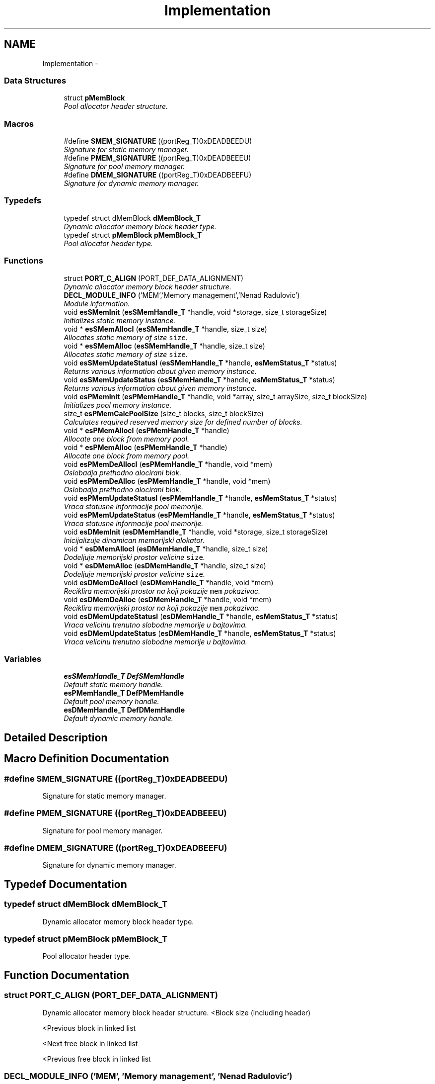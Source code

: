.TH "Implementation" 3 "Sat Nov 23 2013" "Version 1.0BetaR01" "eSolid - Memory Management" \" -*- nroff -*-
.ad l
.nh
.SH NAME
Implementation \- 
.SS "Data Structures"

.in +1c
.ti -1c
.RI "struct \fBpMemBlock\fP"
.br
.RI "\fIPool allocator header structure\&. \fP"
.in -1c
.SS "Macros"

.in +1c
.ti -1c
.RI "#define \fBSMEM_SIGNATURE\fP   ((portReg_T)0xDEADBEEDU)"
.br
.RI "\fISignature for static memory manager\&. \fP"
.ti -1c
.RI "#define \fBPMEM_SIGNATURE\fP   ((portReg_T)0xDEADBEEEU)"
.br
.RI "\fISignature for pool memory manager\&. \fP"
.ti -1c
.RI "#define \fBDMEM_SIGNATURE\fP   ((portReg_T)0xDEADBEEFU)"
.br
.RI "\fISignature for dynamic memory manager\&. \fP"
.in -1c
.SS "Typedefs"

.in +1c
.ti -1c
.RI "typedef struct dMemBlock \fBdMemBlock_T\fP"
.br
.RI "\fIDynamic allocator memory block header type\&. \fP"
.ti -1c
.RI "typedef struct \fBpMemBlock\fP \fBpMemBlock_T\fP"
.br
.RI "\fIPool allocator header type\&. \fP"
.in -1c
.SS "Functions"

.in +1c
.ti -1c
.RI "struct \fBPORT_C_ALIGN\fP (PORT_DEF_DATA_ALIGNMENT)"
.br
.RI "\fIDynamic allocator memory block header structure\&. \fP"
.ti -1c
.RI "\fBDECL_MODULE_INFO\fP ('MEM','Memory management','Nenad Radulovic')"
.br
.RI "\fIModule information\&. \fP"
.ti -1c
.RI "void \fBesSMemInit\fP (\fBesSMemHandle_T\fP *handle, void *storage, size_t storageSize)"
.br
.RI "\fIInitializes static memory instance\&. \fP"
.ti -1c
.RI "void * \fBesSMemAllocI\fP (\fBesSMemHandle_T\fP *handle, size_t size)"
.br
.RI "\fIAllocates static memory of size \fCsize\fP\&. \fP"
.ti -1c
.RI "void * \fBesSMemAlloc\fP (\fBesSMemHandle_T\fP *handle, size_t size)"
.br
.RI "\fIAllocates static memory of size \fCsize\fP\&. \fP"
.ti -1c
.RI "void \fBesSMemUpdateStatusI\fP (\fBesSMemHandle_T\fP *handle, \fBesMemStatus_T\fP *status)"
.br
.RI "\fIReturns various information about given memory instance\&. \fP"
.ti -1c
.RI "void \fBesSMemUpdateStatus\fP (\fBesSMemHandle_T\fP *handle, \fBesMemStatus_T\fP *status)"
.br
.RI "\fIReturns various information about given memory instance\&. \fP"
.ti -1c
.RI "void \fBesPMemInit\fP (\fBesPMemHandle_T\fP *handle, void *array, size_t arraySize, size_t blockSize)"
.br
.RI "\fIInitializes pool memory instance\&. \fP"
.ti -1c
.RI "size_t \fBesPMemCalcPoolSize\fP (size_t blocks, size_t blockSize)"
.br
.RI "\fICalculates required reserved memory size for defined number of blocks\&. \fP"
.ti -1c
.RI "void * \fBesPMemAllocI\fP (\fBesPMemHandle_T\fP *handle)"
.br
.RI "\fIAllocate one block from memory pool\&. \fP"
.ti -1c
.RI "void * \fBesPMemAlloc\fP (\fBesPMemHandle_T\fP *handle)"
.br
.RI "\fIAllocate one block from memory pool\&. \fP"
.ti -1c
.RI "void \fBesPMemDeAllocI\fP (\fBesPMemHandle_T\fP *handle, void *mem)"
.br
.RI "\fIOslobadja prethodno alocirani blok\&. \fP"
.ti -1c
.RI "void \fBesPMemDeAlloc\fP (\fBesPMemHandle_T\fP *handle, void *mem)"
.br
.RI "\fIOslobadja prethodno alocirani blok\&. \fP"
.ti -1c
.RI "void \fBesPMemUpdateStatusI\fP (\fBesPMemHandle_T\fP *handle, \fBesMemStatus_T\fP *status)"
.br
.RI "\fIVraca statusne informacije pool memorije\&. \fP"
.ti -1c
.RI "void \fBesPMemUpdateStatus\fP (\fBesPMemHandle_T\fP *handle, \fBesMemStatus_T\fP *status)"
.br
.RI "\fIVraca statusne informacije pool memorije\&. \fP"
.ti -1c
.RI "void \fBesDMemInit\fP (\fBesDMemHandle_T\fP *handle, void *storage, size_t storageSize)"
.br
.RI "\fIInicijalizuje dinamican memorijski alokator\&. \fP"
.ti -1c
.RI "void * \fBesDMemAllocI\fP (\fBesDMemHandle_T\fP *handle, size_t size)"
.br
.RI "\fIDodeljuje memorijski prostor velicine \fCsize\fP\&. \fP"
.ti -1c
.RI "void * \fBesDMemAlloc\fP (\fBesDMemHandle_T\fP *handle, size_t size)"
.br
.RI "\fIDodeljuje memorijski prostor velicine \fCsize\fP\&. \fP"
.ti -1c
.RI "void \fBesDMemDeAllocI\fP (\fBesDMemHandle_T\fP *handle, void *mem)"
.br
.RI "\fIReciklira memorijski prostor na koji pokazije \fCmem\fP pokazivac\&. \fP"
.ti -1c
.RI "void \fBesDMemDeAlloc\fP (\fBesDMemHandle_T\fP *handle, void *mem)"
.br
.RI "\fIReciklira memorijski prostor na koji pokazije \fCmem\fP pokazivac\&. \fP"
.ti -1c
.RI "void \fBesDMemUpdateStatusI\fP (\fBesDMemHandle_T\fP *handle, \fBesMemStatus_T\fP *status)"
.br
.RI "\fIVraca velicinu trenutno slobodne memorije u bajtovima\&. \fP"
.ti -1c
.RI "void \fBesDMemUpdateStatus\fP (\fBesDMemHandle_T\fP *handle, \fBesMemStatus_T\fP *status)"
.br
.RI "\fIVraca velicinu trenutno slobodne memorije u bajtovima\&. \fP"
.in -1c
.SS "Variables"

.in +1c
.ti -1c
.RI "\fBesSMemHandle_T\fP \fBDefSMemHandle\fP"
.br
.RI "\fIDefault static memory handle\&. \fP"
.ti -1c
.RI "\fBesPMemHandle_T\fP \fBDefPMemHandle\fP"
.br
.RI "\fIDefault pool memory handle\&. \fP"
.ti -1c
.RI "\fBesDMemHandle_T\fP \fBDefDMemHandle\fP"
.br
.RI "\fIDefault dynamic memory handle\&. \fP"
.in -1c
.SH "Detailed Description"
.PP 

.SH "Macro Definition Documentation"
.PP 
.SS "#define SMEM_SIGNATURE   ((portReg_T)0xDEADBEEDU)"

.PP
Signature for static memory manager\&. 
.SS "#define PMEM_SIGNATURE   ((portReg_T)0xDEADBEEEU)"

.PP
Signature for pool memory manager\&. 
.SS "#define DMEM_SIGNATURE   ((portReg_T)0xDEADBEEFU)"

.PP
Signature for dynamic memory manager\&. 
.SH "Typedef Documentation"
.PP 
.SS "typedef struct dMemBlock \fBdMemBlock_T\fP"

.PP
Dynamic allocator memory block header type\&. 
.SS "typedef struct \fBpMemBlock\fP \fBpMemBlock_T\fP"

.PP
Pool allocator header type\&. 
.SH "Function Documentation"
.PP 
.SS "struct PORT_C_ALIGN (PORT_DEF_DATA_ALIGNMENT)"

.PP
Dynamic allocator memory block header structure\&. <Block size (including header)
.PP
<Previous block in linked list
.PP
<Next free block in linked list
.PP
<Previous free block in linked list 
.SS "DECL_MODULE_INFO ('MEM', 'Memory management', 'Nenad Radulovic')"

.PP
Module information\&. 
.SS "void esSMemInit (\fBesSMemHandle_T\fP *handle, void *storage, size_tstorageSize)"

.PP
Initializes static memory instance\&. 
.PP
\fBParameters:\fP
.RS 4
\fIhandle\fP Pointer to handle type variable, see \fBesSMemHandle_T\fP\&. 
.br
\fIstorage\fP Storage memory reserved for static memory manager\&. 
.br
\fIstorageSize\fP Size of reserved memory expresses in bytes\&.
.RE
.PP
This function shall be called before any other static memory management function\&. 
.PP
\fBObject class:\fP
.RS 4
Regular \fBAPI\fP object, this object is part of the application programming interface\&. 
.RE
.PP

.SS "void* esSMemAllocI (\fBesSMemHandle_T\fP *handle, size_tsize)"

.PP
Allocates static memory of size \fCsize\fP\&. 
.PP
\fBParameters:\fP
.RS 4
\fIhandle\fP Pointer to static memory instance, see \fBesSMemHandle_T\fP\&. 
.br
\fIsize\fP The size of requested memory in bytes\&. 
.RE
.PP
\fBReturns:\fP
.RS 4
Pointer to free memory of requested size\&. 
.RE
.PP
\fBFunction class:\fP
.RS 4
\fBI class\fP, Interrupt-lock API function, this function can be called only from interrupts locked code sections\&. 
.RE
.PP

.SS "void* esSMemAlloc (\fBesSMemHandle_T\fP *handle, size_tsize)"

.PP
Allocates static memory of size \fCsize\fP\&. 
.PP
\fBParameters:\fP
.RS 4
\fIhandle\fP Pointer to static memory instance, see \fBesSMemHandle_T\fP\&. 
.br
\fIsize\fP The size of requested memory in bytes\&. 
.RE
.PP
\fBReturns:\fP
.RS 4
Pointer to free memory of requested size\&. 
.RE
.PP
\fBObject class:\fP
.RS 4
Regular \fBAPI\fP object, this object is part of the application programming interface\&. 
.RE
.PP

.SS "void esSMemUpdateStatusI (\fBesSMemHandle_T\fP *handle, \fBesMemStatus_T\fP *status)"

.PP
Returns various information about given memory instance\&. 
.PP
\fBParameters:\fP
.RS 4
\fIhandle\fP Pointer to static memory instance, see \fBesSMemHandle_T\fP\&. 
.br
\fIstatus\fP Pointer to memory status type, see \fBesMemStatus_T\fP\&. 
.RE
.PP
\fBFunction class:\fP
.RS 4
\fBI class\fP, Interrupt-lock API function, this function can be called only from interrupts locked code sections\&. 
.RE
.PP

.SS "void esSMemUpdateStatus (\fBesSMemHandle_T\fP *handle, \fBesMemStatus_T\fP *status)"

.PP
Returns various information about given memory instance\&. 
.PP
\fBParameters:\fP
.RS 4
\fIhandle\fP Pointer to static memory instance, see \fBesSMemHandle_T\fP\&. 
.br
\fIstatus\fP Pointer to memory status type, see \fBesMemStatus_T\fP\&. 
.RE
.PP
\fBObject class:\fP
.RS 4
Regular \fBAPI\fP object, this object is part of the application programming interface\&. 
.RE
.PP

.SS "void esPMemInit (\fBesPMemHandle_T\fP *handle, void *pool, size_tpoolSize, size_tblockSize)"

.PP
Initializes pool memory instance\&. 
.PP
\fBParameters:\fP
.RS 4
\fIhandle\fP Pointer to pool memory instance, see \fBesPMemHandle_T\fP\&. 
.br
\fIpool\fP Reserved memory area for pool allocator\&. 
.br
\fIpoolSize\fP The size of reserved memory area expressed in bytes\&. 
.br
\fIblockSize\fP The size of one block expressed in bytes\&.
.RE
.PP
This function must be called before any call to \fBesPMemAllocI()\fP or \fBesPMemAlloc()\fP\&. 
.PP
\fBWarning:\fP
.RS 4
Pointers to \fChandle\fP and \fCpool\fP must be aligned to CPU defined alignment\&. 
.RE
.PP
\fBObject class:\fP
.RS 4
Regular \fBAPI\fP object, this object is part of the application programming interface\&. 
.RE
.PP

.SS "size_t esPMemCalcPoolSize (size_tblocks, size_tblockSize)"

.PP
Calculates required reserved memory size for defined number of blocks\&. 
.PP
\fBParameters:\fP
.RS 4
\fIblocks\fP Number of required blocks\&. 
.br
\fIblockSize\fP The size of one block\&. 
.RE
.PP
\fBReturns:\fP
.RS 4
Required reserved memory size\&. 
.RE
.PP
\fBObject class:\fP
.RS 4
Regular \fBAPI\fP object, this object is part of the application programming interface\&. 
.RE
.PP

.SS "void* esPMemAllocI (\fBesPMemHandle_T\fP *handle)"

.PP
Allocate one block from memory pool\&. 
.PP
\fBParameters:\fP
.RS 4
\fIhandle\fP Pointer to pool memory instance, see \fBesPMemHandle_T\fP\&. 
.RE
.PP
\fBReturns:\fP
.RS 4
Pointer to requested block\&. 
.RE
.PP
\fBFunction class:\fP
.RS 4
\fBI class\fP, Interrupt-lock API function, this function can be called only from interrupts locked code sections\&. 
.RE
.PP

.SS "void* esPMemAlloc (\fBesPMemHandle_T\fP *handle)"

.PP
Allocate one block from memory pool\&. 
.PP
\fBParameters:\fP
.RS 4
\fIhandle\fP Pointer to pool memory instance, see \fBesPMemHandle_T\fP\&. 
.RE
.PP
\fBReturns:\fP
.RS 4
Pointer to requested block\&. 
.RE
.PP
\fBObject class:\fP
.RS 4
Regular \fBAPI\fP object, this object is part of the application programming interface\&. 
.RE
.PP

.SS "void esPMemDeAllocI (\fBesPMemHandle_T\fP *handle, void *mem)"

.PP
Oslobadja prethodno alocirani blok\&. 
.PP
\fBParameters:\fP
.RS 4
\fIhandle\fP Deskriptor pool alokatora 
.br
\fImem\fP Prethodno alociran blok memorije 
.RE
.PP
\fBFunction class:\fP
.RS 4
\fBI class\fP, Interrupt-lock API function, this function can be called only from interrupts locked code sections\&. 
.RE
.PP

.SS "void esPMemDeAlloc (\fBesPMemHandle_T\fP *handle, void *mem)"

.PP
Oslobadja prethodno alocirani blok\&. 
.PP
\fBParameters:\fP
.RS 4
\fIhandle\fP Deskriptor pool alokatora 
.br
\fImem\fP Prethodno alociran blok memorije 
.RE
.PP
\fBNote:\fP
.RS 4
Funkcija koristi makroe \fBOPT_GUARD_LOCK\fP i \fBOPT_GUARD_UNLOCK\fP za zastitu memorije od istovremenog pristupa\&. 
.RE
.PP
\fBObject class:\fP
.RS 4
Regular \fBAPI\fP object, this object is part of the application programming interface\&. 
.RE
.PP

.SS "void esPMemUpdateStatusI (\fBesPMemHandle_T\fP *handle, \fBesMemStatus_T\fP *status)"

.PP
Vraca statusne informacije pool memorije\&. 
.PP
\fBParameters:\fP
.RS 4
\fIhandle\fP Deskriptor pool alokatora 
.br
\fIstatus\fP Status struktura pool alokatora 
.RE
.PP
\fBFunction class:\fP
.RS 4
\fBI class\fP, Interrupt-lock API function, this function can be called only from interrupts locked code sections\&. 
.RE
.PP

.SS "void esPMemUpdateStatus (\fBesPMemHandle_T\fP *handle, \fBesMemStatus_T\fP *status)"

.PP
Vraca statusne informacije pool memorije\&. 
.PP
\fBParameters:\fP
.RS 4
\fIhandle\fP Deskriptor pool alokatora 
.br
\fIstatus\fP Status struktura pool alokatora 
.RE
.PP
\fBObject class:\fP
.RS 4
Regular \fBAPI\fP object, this object is part of the application programming interface\&. 
.RE
.PP

.SS "void esDMemInit (\fBesDMemHandle_T\fP *handle, void *storage, size_tstorageSize)"

.PP
Inicijalizuje dinamican memorijski alokator\&. 
.PP
\fBParameters:\fP
.RS 4
\fIhandle\fP Deskriptor dinamickog alokatora 
.br
\fIstorage\fP Predefinisani memorijski prostor koji se predaje dinamickom alokatoru na koriscenje 
.br
\fIstorageSize\fP Velicina memorijskog prostora u bajtovima
.RE
.PP
Ova funkcija se mora pozvati pre koriscenja funkcija dinamickog memorijskog alokatora\&. 
.PP
\fBWarning:\fP
.RS 4
Funkcija zahteva da pokazivaci handle i pool budu poravnani (aligned)\&. Ukoliko se koriste eSolid alokatori za instaciranje \fChandle\fP strukture i \fCpoolStorage\fP onda je poravnani pristup osiguran\&. 
.PP
Funkcija zahteva da velicina memorijskog prostora \fCstorageSize\fP bude poravnana (aligned)\&. Na primer za 32-bitni procesor (poravnanje 4 bajta): ako je \fCstorageSize\fP == 313 onda je potrebno poravnati na sledecu vecu vrednost koja je deljiva sa 4, u ovom slucaju ce to biti 316\&. 
.RE
.PP
\fBObject class:\fP
.RS 4
Regular \fBAPI\fP object, this object is part of the application programming interface\&. 
.RE
.PP

.SS "void* esDMemAllocI (\fBesDMemHandle_T\fP *handle, size_tsize)"

.PP
Dodeljuje memorijski prostor velicine \fCsize\fP\&. 
.PP
\fBParameters:\fP
.RS 4
\fIhandle\fP Deskriptor dinamickog alokatora 
.br
\fIsize\fP Velicina zahtevanog memorijskog prostora u bajtovima\&. 
.RE
.PP
\fBReturns:\fP
.RS 4
Pokazivac na rezervisani memorijski blok\&.
.RE
.PP
U debug rezimu ova funkcija uvek vraca pokazivac, odnosno, ne moze se desiti da vrati NULL pokazivac, kao sto nalaze standardna implementacija \fCmalloc\fP C funkcije\&. Ukoliko se zahtevana memorija ne moze dobaviti generisace se ASSERT greska\&. Kada se ne koristi debug rezim funkcija se ponasa u skladu sa standardom\&. 
.PP
\fBFunction class:\fP
.RS 4
\fBI class\fP, Interrupt-lock API function, this function can be called only from interrupts locked code sections\&. 
.RE
.PP

.SS "void* esDMemAlloc (\fBesDMemHandle_T\fP *handle, size_tsize)"

.PP
Dodeljuje memorijski prostor velicine \fCsize\fP\&. 
.PP
\fBParameters:\fP
.RS 4
\fIhandle\fP Deskriptor dinamickog alokatora 
.br
\fIsize\fP Velicina zahtevanog memorijskog prostora u bajtovima\&. 
.RE
.PP
\fBReturns:\fP
.RS 4
Pokazivac na rezervisani memorijski blok\&.
.RE
.PP
U debug rezimu ova funkcija uvek vraca pokazivac, odnosno, ne moze se desiti da vrati NULL pokazivac, kao sto nalaze standardna implementacija \fCmalloc\fP C funkcije\&. Ukoliko se zahtevana memorija ne moze dobaviti generisace se ASSERT greska\&. Kada se ne koristi debug rezim funkcija se ponasa u skladu sa standardom\&. 
.PP
\fBNote:\fP
.RS 4
Funkcija koristi makroe \fBOPT_GUARD_LOCK\fP i \fBOPT_GUARD_UNLOCK\fP za zastitu memorije od istovremenog pristupa\&. 
.RE
.PP
\fBObject class:\fP
.RS 4
Regular \fBAPI\fP object, this object is part of the application programming interface\&. 
.RE
.PP

.SS "void esDMemDeAllocI (\fBesDMemHandle_T\fP *handle, void *mem)"

.PP
Reciklira memorijski prostor na koji pokazije \fCmem\fP pokazivac\&. 
.PP
\fBParameters:\fP
.RS 4
\fIhandle\fP Deskriptor dinamickog alokatora 
.br
\fImem\fP Pokazivac na prethodno dodeljen memorijski prostor\&. 
.RE
.PP
\fBFunction class:\fP
.RS 4
\fBI class\fP, Interrupt-lock API function, this function can be called only from interrupts locked code sections\&. 
.RE
.PP

.SS "void esDMemDeAlloc (\fBesDMemHandle_T\fP *handle, void *mem)"

.PP
Reciklira memorijski prostor na koji pokazije \fCmem\fP pokazivac\&. 
.PP
\fBParameters:\fP
.RS 4
\fIhandle\fP Deskriptor dinamickog alokatora 
.br
\fImem\fP Pokazivac na prethodno dodeljen memorijski prostor\&. 
.RE
.PP
\fBNote:\fP
.RS 4
Funkcija koristi makroe \fBOPT_GUARD_LOCK\fP i \fBOPT_GUARD_UNLOCK\fP za zastitu memorije od istovremenog pristupa\&. 
.RE
.PP
\fBObject class:\fP
.RS 4
Regular \fBAPI\fP object, this object is part of the application programming interface\&. 
.RE
.PP

.SS "void esDMemUpdateStatusI (\fBesDMemHandle_T\fP *handle, \fBesMemStatus_T\fP *status)"

.PP
Vraca velicinu trenutno slobodne memorije u bajtovima\&. 
.PP
\fBParameters:\fP
.RS 4
\fIhandle\fP Deskriptor dinamickog alokatora 
.br
\fIstatus\fP Status struktura dinamickog alokatora
.RE
.PP
Ukoliko je memorija jako fragmenitisana, sto je karakteristicno za first fir algoritam, moze se desiti da postoji dovoljno slobodne memorije, ali ne i bloka zahtevane velicine\&. U tom slucaju memorijski alokator nece biti u mogucnosti da ispuni zahtev\&. 
.PP
\fBFunction class:\fP
.RS 4
\fBI class\fP, Interrupt-lock API function, this function can be called only from interrupts locked code sections\&. 
.RE
.PP

.SS "void esDMemUpdateStatus (\fBesDMemHandle_T\fP *handle, \fBesMemStatus_T\fP *status)"

.PP
Vraca velicinu trenutno slobodne memorije u bajtovima\&. 
.PP
\fBParameters:\fP
.RS 4
\fIhandle\fP Deskriptor dinamickog alokatora 
.br
\fIstatus\fP Status struktura dinamickog alokatora
.RE
.PP
Ukoliko je memorija jako fragmenitisana, sto je karakteristicno za first fir algoritam, moze se desiti da postoji dovoljno slobodne memorije, ali ne i bloka zahtevane velicine\&. U tom slucaju memorijski alokator nece biti u mogucnosti da ispuni zahtev\&. 
.PP
\fBObject class:\fP
.RS 4
Regular \fBAPI\fP object, this object is part of the application programming interface\&. 
.RE
.PP

.SH "Variable Documentation"
.PP 
.SS "\fBesSMemHandle_T\fP DefSMemHandle"

.PP
Default static memory handle\&. 
.PP
\fBObject class:\fP
.RS 4
Regular \fBAPI\fP object, this object is part of the application programming interface\&. 
.RE
.PP

.SS "\fBesPMemHandle_T\fP DefPMemHandle"

.PP
Default pool memory handle\&. 
.PP
\fBObject class:\fP
.RS 4
Regular \fBAPI\fP object, this object is part of the application programming interface\&. 
.RE
.PP

.SS "\fBesDMemHandle_T\fP DefDMemHandle"

.PP
Default dynamic memory handle\&. 
.PP
\fBObject class:\fP
.RS 4
Regular \fBAPI\fP object, this object is part of the application programming interface\&. 
.RE
.PP

.SH "Author"
.PP 
Generated automatically by Doxygen for eSolid - Memory Management from the source code\&.
